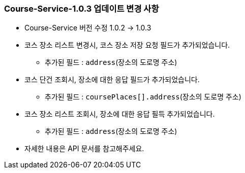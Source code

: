 [[update-1.0.3]]
=== Course-Service-1.0.3 업데이트 변경 사항
* Course-Service 버전 수정 1.0.2 -> 1.0.3
* 코스 장소 리스트 변경시, 코스 장소 저장 요청 필드가 추가되었습니다.
** 추가된 필드 : `address`(장소의 도로명 주소)
* 코스 단건 조회시, 장소에 대한 응답 필드가 추가되었습니다.
** 추가된 필드 : `coursePlaces[].address`(장소의 도로명 주소)
* 코스 장소 리스트 조회시, 장소에 대한 응답 필득 추가되었습니다.
** 추가된 필드 : `address`(장소의 도로명 주소)
* 자세한 내용은 API 문서를 참고해주세요.
